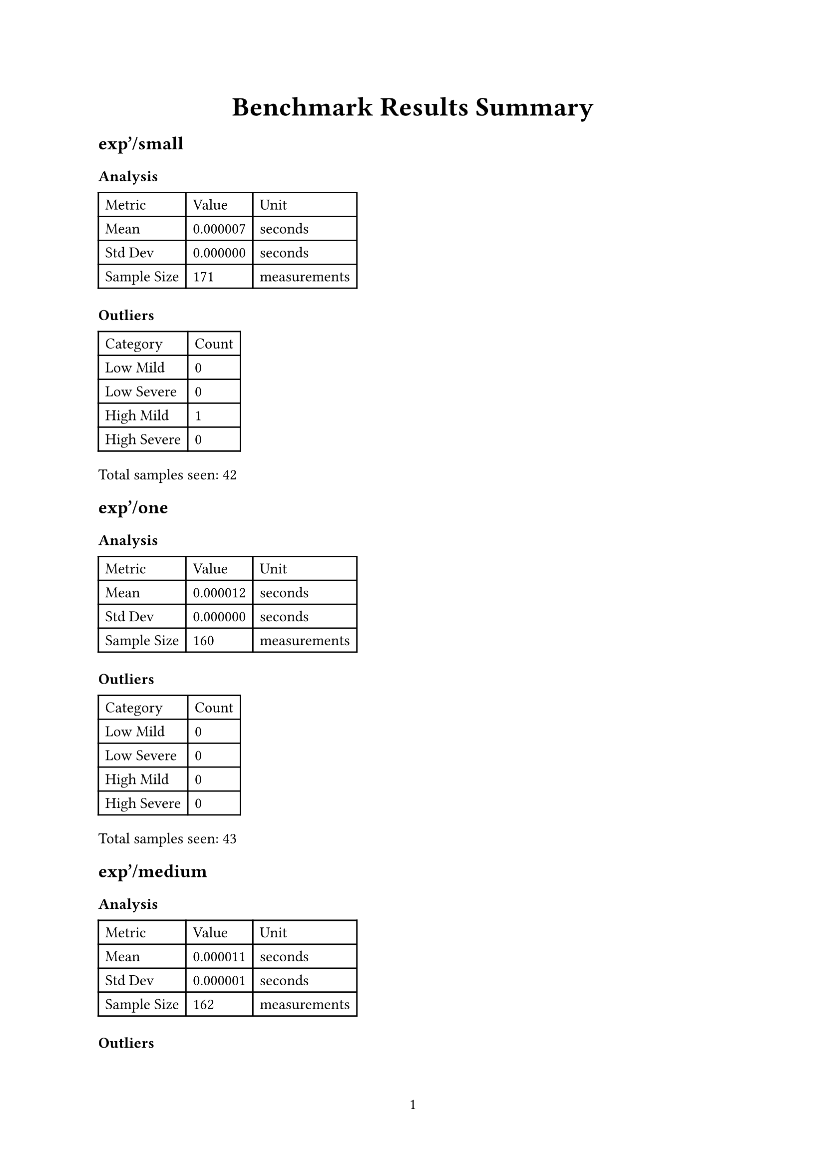 #let project(title: "", body) = {
  set document(title: title)
  set page(numbering: "1", number-align: center)
  set text(font: "Linux Libertine", lang: "en")
  align(center)[#block(text(weight: 700, 1.75em, title))]
  body
}

#show: project.with(
  title: "Benchmark Results Summary",
)

== exp'/small

=== Analysis

#table(
  columns: (auto, auto, auto),
  [Metric], [Value], [Unit],
  [Mean], [0.000007], [seconds],
  [Std Dev], [0.000000], [seconds],
  [Sample Size], [171], [measurements],
)

=== Outliers

#table(
  columns: (auto, auto),
  [Category], [Count],
  [Low Mild], [0],
  [Low Severe], [0],
  [High Mild], [1],
  [High Severe], [0],
)

Total samples seen: 42

== exp'/one

=== Analysis

#table(
  columns: (auto, auto, auto),
  [Metric], [Value], [Unit],
  [Mean], [0.000012], [seconds],
  [Std Dev], [0.000000], [seconds],
  [Sample Size], [160], [measurements],
)

=== Outliers

#table(
  columns: (auto, auto),
  [Category], [Count],
  [Low Mild], [0],
  [Low Severe], [0],
  [High Mild], [0],
  [High Severe], [0],
)

Total samples seen: 43

== exp'/medium

=== Analysis

#table(
  columns: (auto, auto, auto),
  [Metric], [Value], [Unit],
  [Mean], [0.000011], [seconds],
  [Std Dev], [0.000001], [seconds],
  [Sample Size], [162], [measurements],
)

=== Outliers

#table(
  columns: (auto, auto),
  [Category], [Count],
  [Low Mild], [0],
  [Low Severe], [0],
  [High Mild], [0],
  [High Severe], [0],
)

Total samples seen: 44

== exp'/medium_large

=== Analysis

#table(
  columns: (auto, auto, auto),
  [Metric], [Value], [Unit],
  [Mean], [0.000012], [seconds],
  [Std Dev], [0.000000], [seconds],
  [Sample Size], [161], [measurements],
)

=== Outliers

#table(
  columns: (auto, auto),
  [Category], [Count],
  [Low Mild], [0],
  [Low Severe], [0],
  [High Mild], [1],
  [High Severe], [0],
)

Total samples seen: 43

== exp'/large

=== Analysis

#table(
  columns: (auto, auto, auto),
  [Metric], [Value], [Unit],
  [Mean], [0.000012], [seconds],
  [Std Dev], [0.000000], [seconds],
  [Sample Size], [160], [measurements],
)

=== Outliers

#table(
  columns: (auto, auto),
  [Category], [Count],
  [Low Mild], [3],
  [Low Severe], [1],
  [High Mild], [0],
  [High Severe], [0],
)

Total samples seen: 43

== ln'/small

=== Analysis

#table(
  columns: (auto, auto, auto),
  [Metric], [Value], [Unit],
  [Mean], [0.000029], [seconds],
  [Std Dev], [0.000000], [seconds],
  [Sample Size], [142], [measurements],
)

=== Outliers

#table(
  columns: (auto, auto),
  [Category], [Count],
  [Low Mild], [1],
  [Low Severe], [0],
  [High Mild], [1],
  [High Severe], [0],
)

Total samples seen: 42

== ln'/one

=== Analysis

#table(
  columns: (auto, auto, auto),
  [Metric], [Value], [Unit],
  [Mean], [0.000013], [seconds],
  [Std Dev], [0.000000], [seconds],
  [Sample Size], [159], [measurements],
)

=== Outliers

#table(
  columns: (auto, auto),
  [Category], [Count],
  [Low Mild], [2],
  [Low Severe], [0],
  [High Mild], [0],
  [High Severe], [0],
)

Total samples seen: 42

== ln'/medium

=== Analysis

#table(
  columns: (auto, auto, auto),
  [Metric], [Value], [Unit],
  [Mean], [0.000014], [seconds],
  [Std Dev], [0.000000], [seconds],
  [Sample Size], [157], [measurements],
)

=== Outliers

#table(
  columns: (auto, auto),
  [Category], [Count],
  [Low Mild], [0],
  [Low Severe], [0],
  [High Mild], [0],
  [High Severe], [0],
)

Total samples seen: 43

== ln'/medium_large

=== Analysis

#table(
  columns: (auto, auto, auto),
  [Metric], [Value], [Unit],
  [Mean], [0.000027], [seconds],
  [Std Dev], [0.000001], [seconds],
  [Sample Size], [144], [measurements],
)

=== Outliers

#table(
  columns: (auto, auto),
  [Category], [Count],
  [Low Mild], [0],
  [Low Severe], [0],
  [High Mild], [0],
  [High Severe], [0],
)

Total samples seen: 43

== ln'/large

=== Analysis

#table(
  columns: (auto, auto, auto),
  [Metric], [Value], [Unit],
  [Mean], [0.000028], [seconds],
  [Std Dev], [0.000001], [seconds],
  [Sample Size], [143], [measurements],
)

=== Outliers

#table(
  columns: (auto, auto),
  [Category], [Count],
  [Low Mild], [0],
  [Low Severe], [0],
  [High Mild], [0],
  [High Severe], [0],
)

Total samples seen: 43

== exponentiation/small_int

=== Analysis

#table(
  columns: (auto, auto, auto),
  [Metric], [Value], [Unit],
  [Mean], [0.000028], [seconds],
  [Std Dev], [0.000000], [seconds],
  [Sample Size], [143], [measurements],
)

=== Outliers

#table(
  columns: (auto, auto),
  [Category], [Count],
  [Low Mild], [0],
  [Low Severe], [0],
  [High Mild], [0],
  [High Severe], [0],
)

Total samples seen: 42

== exponentiation/small_frac

=== Analysis

#table(
  columns: (auto, auto, auto),
  [Metric], [Value], [Unit],
  [Mean], [0.000026], [seconds],
  [Std Dev], [0.000000], [seconds],
  [Sample Size], [145], [measurements],
)

=== Outliers

#table(
  columns: (auto, auto),
  [Category], [Count],
  [Low Mild], [5],
  [Low Severe], [0],
  [High Mild], [2],
  [High Severe], [1],
)

Total samples seen: 43

== exponentiation/medium

=== Analysis

#table(
  columns: (auto, auto, auto),
  [Metric], [Value], [Unit],
  [Mean], [0.000041], [seconds],
  [Std Dev], [0.000001], [seconds],
  [Sample Size], [135], [measurements],
)

=== Outliers

#table(
  columns: (auto, auto),
  [Category], [Count],
  [Low Mild], [0],
  [Low Severe], [0],
  [High Mild], [2],
  [High Severe], [0],
)

Total samples seen: 42

== exponentiation/large

=== Analysis

#table(
  columns: (auto, auto, auto),
  [Metric], [Value], [Unit],
  [Mean], [0.000044], [seconds],
  [Std Dev], [0.000001], [seconds],
  [Sample Size], [134], [measurements],
)

=== Outliers

#table(
  columns: (auto, auto),
  [Category], [Count],
  [Low Mild], [0],
  [Low Severe], [0],
  [High Mild], [0],
  [High Severe], [0],
)

Total samples seen: 43

== findE/small

=== Analysis

#table(
  columns: (auto, auto, auto),
  [Metric], [Value], [Unit],
  [Mean], [0.000000], [seconds],
  [Std Dev], [0.000000], [seconds],
  [Sample Size], [262], [measurements],
)

=== Outliers

#table(
  columns: (auto, auto),
  [Category], [Count],
  [Low Mild], [0],
  [Low Severe], [0],
  [High Mild], [4],
  [High Severe], [0],
)

Total samples seen: 43

== findE/small_frac

=== Analysis

#table(
  columns: (auto, auto, auto),
  [Metric], [Value], [Unit],
  [Mean], [0.000000], [seconds],
  [Std Dev], [0.000000], [seconds],
  [Sample Size], [262], [measurements],
)

=== Outliers

#table(
  columns: (auto, auto),
  [Category], [Count],
  [Low Mild], [1],
  [Low Severe], [0],
  [High Mild], [0],
  [High Severe], [0],
)

Total samples seen: 42

== findE/medium

=== Analysis

#table(
  columns: (auto, auto, auto),
  [Metric], [Value], [Unit],
  [Mean], [0.000001], [seconds],
  [Std Dev], [0.000000], [seconds],
  [Sample Size], [221], [measurements],
)

=== Outliers

#table(
  columns: (auto, auto),
  [Category], [Count],
  [Low Mild], [0],
  [Low Severe], [0],
  [High Mild], [0],
  [High Severe], [1],
)

Total samples seen: 42

== findE/large

=== Analysis

#table(
  columns: (auto, auto, auto),
  [Metric], [Value], [Unit],
  [Mean], [0.000001], [seconds],
  [Std Dev], [0.000000], [seconds],
  [Sample Size], [213], [measurements],
)

=== Outliers

#table(
  columns: (auto, auto),
  [Category], [Count],
  [Low Mild], [0],
  [Low Severe], [0],
  [High Mild], [0],
  [High Severe], [0],
)

Total samples seen: 42

== taylorExpCmp/small

=== Analysis

#table(
  columns: (auto, auto, auto),
  [Metric], [Value], [Unit],
  [Mean], [0.000000], [seconds],
  [Std Dev], [0.000000], [seconds],
  [Sample Size], [254], [measurements],
)

=== Outliers

#table(
  columns: (auto, auto),
  [Category], [Count],
  [Low Mild], [0],
  [Low Severe], [0],
  [High Mild], [1],
  [High Severe], [0],
)

Total samples seen: 42

== taylorExpCmp/medium

=== Analysis

#table(
  columns: (auto, auto, auto),
  [Metric], [Value], [Unit],
  [Mean], [0.000000], [seconds],
  [Std Dev], [0.000000], [seconds],
  [Sample Size], [241], [measurements],
)

=== Outliers

#table(
  columns: (auto, auto),
  [Category], [Count],
  [Low Mild], [2],
  [Low Severe], [6],
  [High Mild], [3],
  [High Severe], [0],
)

Total samples seen: 41

== taylorExpCmp/large

=== Analysis

#table(
  columns: (auto, auto, auto),
  [Metric], [Value], [Unit],
  [Mean], [0.000001], [seconds],
  [Std Dev], [0.000000], [seconds],
  [Sample Size], [212], [measurements],
)

=== Outliers

#table(
  columns: (auto, auto),
  [Category], [Count],
  [Low Mild], [0],
  [Low Severe], [0],
  [High Mild], [0],
  [High Severe], [0],
)

Total samples seen: 43

